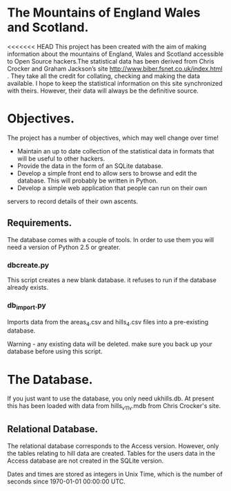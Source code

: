 * The Mountains of England Wales and Scotland.
<<<<<<< HEAD
This project has been created with the aim of making information about
the mountains of England, Wales and Scotland accessible to Open Source
hackers.The statistical data has been derived from Chris Crocker and
Graham Jackson’s site http://www.biber.fsnet.co.uk/index.html . They
take all the credit for collating, checking and making the data
available. I hope to keep the statistical information on this site
synchronized with theirs. However, their data will always be the
definitive source.

* Objectives.
The project has a number of objectives, which may well change over time!

 - Maintain an up to date collection of the statistical data in formats that will be useful to other hackers.
 - Provide the data in the form of an SQLite database.
 - Develop a simple front end to allow sers to browse and edit the database. This will probably be written in Python.
 - Develop a simple web application that people can run on their own
servers to record details of their own ascents.


** Requirements.
The database comes with a couple of tools. In order to use them you
will need a version of Python 2.5 or greater.

*** dbcreate.py
This script creates a new blank database. it refuses to run if the
database already exists.

*** db_import.py
Imports data from the areas_4.csv and hills_4.csv files into a
pre-existing database.

Warning - any existing data will be deleted. make sure you back up
your database before using this script.

* The Database.
If you just want to use the database, you only need ukhills.db. At
present this has been loaded with data from hills_v11_v.mdb from Chris
Crocker's site.

** Relational Database.
The relational database corresponds to the Access version. However,
only the tables relating to hill data are created. Tables for the
users data in the Access database are not created in the SQLite version.

Dates and times are stored as integers in Unix Time, which is the
number of seconds since 1970-01-01 00:00:00 UTC.
